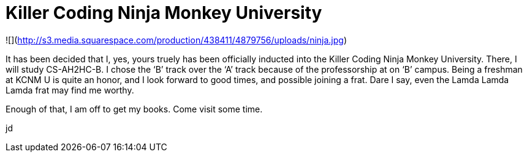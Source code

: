 = Killer Coding Ninja Monkey University
:hp-tags: Uncategorized

![](http://s3.media.squarespace.com/production/438411/4879756/uploads/ninja.jpg)  
  
It has been decided that I, yes, yours truely has been officially inducted into the Killer Coding Ninja Monkey University. There, I will study CS-AH2HC-B. I chose the ‘B’ track over the ‘A’ track because of the professorship at on ‘B’ campus. Being a freshman at KCNM U is quite an honor, and I look forward to good times, and possible joining a frat. Dare I say, even the Lamda Lamda Lamda frat may find me worthy.  
  
Enough of that, I am off to get my books. Come visit some time.  
  
jd

